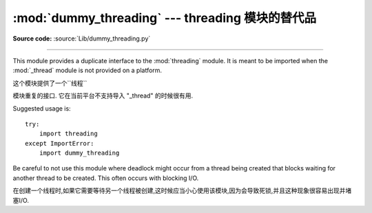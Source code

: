 :mod:`dummy_threading` --- threading 模块的替代品
==============================================================================

.. module:: dummy_threading
   :synopsis: Drop-in replacement for the threading module.

**Source code:** :source:`Lib/dummy_threading.py`

--------------

This module provides a duplicate interface to the :mod:`threading` module.  It
is meant to be imported when the :mod:`_thread` module is not provided on a
platform.

这个模块提供了一个``线程``

模块重复的接口. 它在当前平台不支持导入 "_thread" 的时候很有用. 

Suggested usage is::

   try:
       import threading
   except ImportError:
       import dummy_threading

Be careful to not use this module where deadlock might occur from a thread being
created that blocks waiting for another thread to be created.  This often occurs
with blocking I/O.

在创建一个线程时,如果它需要等待另一个线程被创建,这时候应当小心使用该模块,因为会导致死锁,并且这种现象很容易出现并堵塞I/O. 

